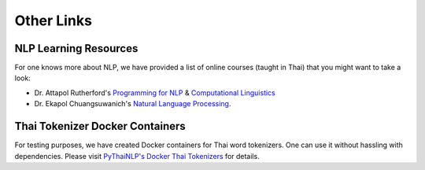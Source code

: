 Other Links
===========

NLP Learning Resources
^^^^^^^^^^^^^^^^^^^^^

For one knows more about NLP, we have provided a list of online courses
(taught in Thai) that you might want to take a look:

- Dr. Attapol Rutherford's `Programming for NLP <https://attapol.github.io/programming/>`_ & `Computational Linguistics <https://attapol.github.io/compling/>`_
- Dr. Ekapol Chuangsuwanich's `Natural Language Processing <https://www.youtube.com/playlist?list=PLcBOyD1N1T-NP11DsVK9XcN54rvfGBb96>`_.

Thai Tokenizer Docker Containers
^^^^^^^^^^^^^^^^^^^^^^^^^^^^^^^^
For testing purposes, we have created Docker containers for Thai word
tokenizers. One can use it without hassling with dependencies. Please visit
`PyThaiNLP's Docker Thai Tokenizers <https://github.com/PyThaiNLP/docker-thai-tokenizers#vendors>`_ for details.
